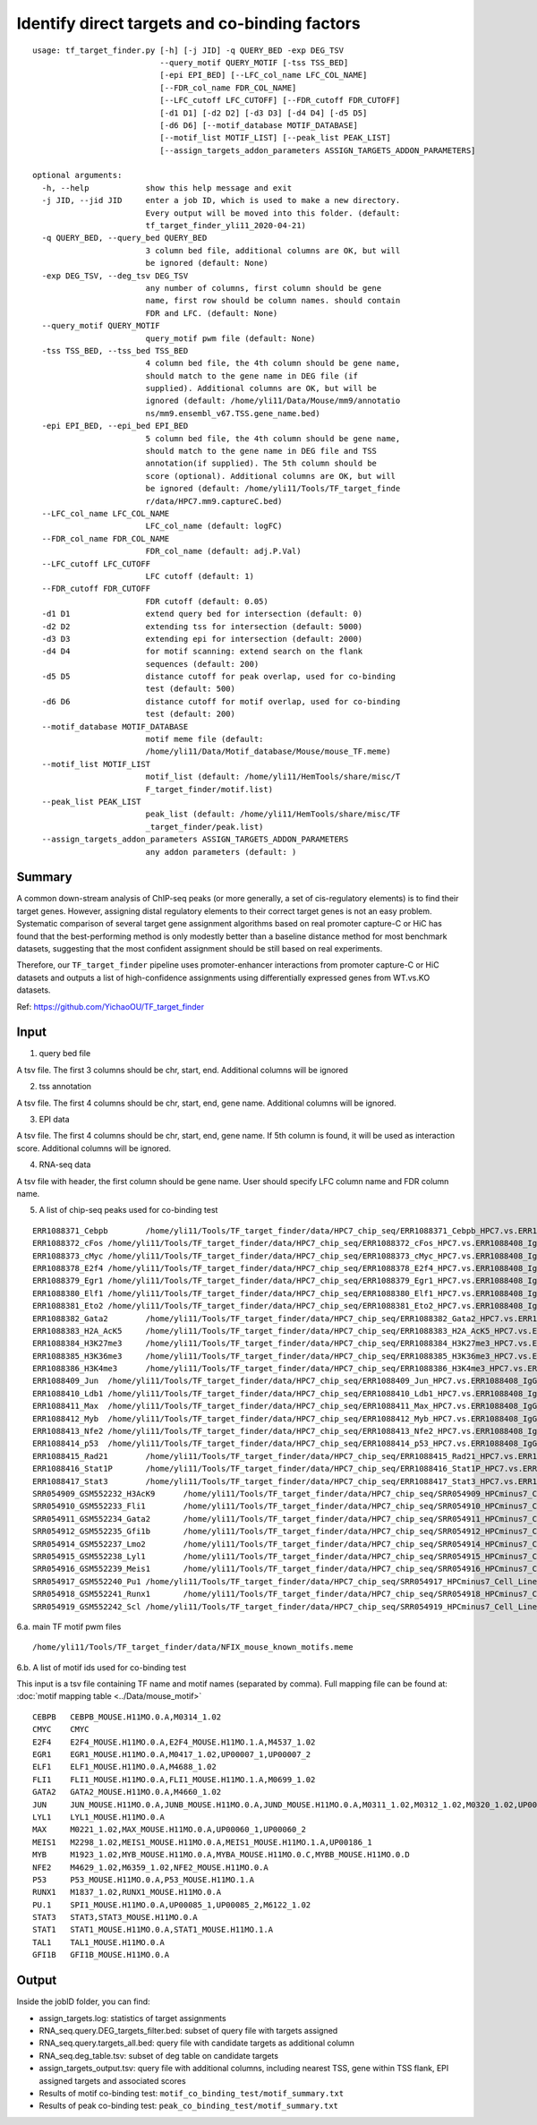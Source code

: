 Identify direct targets and co-binding factors
=============


::

	usage: tf_target_finder.py [-h] [-j JID] -q QUERY_BED -exp DEG_TSV
	                           --query_motif QUERY_MOTIF [-tss TSS_BED]
	                           [-epi EPI_BED] [--LFC_col_name LFC_COL_NAME]
	                           [--FDR_col_name FDR_COL_NAME]
	                           [--LFC_cutoff LFC_CUTOFF] [--FDR_cutoff FDR_CUTOFF]
	                           [-d1 D1] [-d2 D2] [-d3 D3] [-d4 D4] [-d5 D5]
	                           [-d6 D6] [--motif_database MOTIF_DATABASE]
	                           [--motif_list MOTIF_LIST] [--peak_list PEAK_LIST]
	                           [--assign_targets_addon_parameters ASSIGN_TARGETS_ADDON_PARAMETERS]

	optional arguments:
	  -h, --help            show this help message and exit
	  -j JID, --jid JID     enter a job ID, which is used to make a new directory.
	                        Every output will be moved into this folder. (default:
	                        tf_target_finder_yli11_2020-04-21)
	  -q QUERY_BED, --query_bed QUERY_BED
	                        3 column bed file, additional columns are OK, but will
	                        be ignored (default: None)
	  -exp DEG_TSV, --deg_tsv DEG_TSV
	                        any number of columns, first column should be gene
	                        name, first row should be column names. should contain
	                        FDR and LFC. (default: None)
	  --query_motif QUERY_MOTIF
	                        query_motif pwm file (default: None)
	  -tss TSS_BED, --tss_bed TSS_BED
	                        4 column bed file, the 4th column should be gene name,
	                        should match to the gene name in DEG file (if
	                        supplied). Additional columns are OK, but will be
	                        ignored (default: /home/yli11/Data/Mouse/mm9/annotatio
	                        ns/mm9.ensembl_v67.TSS.gene_name.bed)
	  -epi EPI_BED, --epi_bed EPI_BED
	                        5 column bed file, the 4th column should be gene name,
	                        should match to the gene name in DEG file and TSS
	                        annotation(if supplied). The 5th column should be
	                        score (optional). Additional columns are OK, but will
	                        be ignored (default: /home/yli11/Tools/TF_target_finde
	                        r/data/HPC7.mm9.captureC.bed)
	  --LFC_col_name LFC_COL_NAME
	                        LFC_col_name (default: logFC)
	  --FDR_col_name FDR_COL_NAME
	                        FDR_col_name (default: adj.P.Val)
	  --LFC_cutoff LFC_CUTOFF
	                        LFC cutoff (default: 1)
	  --FDR_cutoff FDR_CUTOFF
	                        FDR cutoff (default: 0.05)
	  -d1 D1                extend query bed for intersection (default: 0)
	  -d2 D2                extending tss for intersection (default: 5000)
	  -d3 D3                extending epi for intersection (default: 2000)
	  -d4 D4                for motif scanning: extend search on the flank
	                        sequences (default: 200)
	  -d5 D5                distance cutoff for peak overlap, used for co-binding
	                        test (default: 500)
	  -d6 D6                distance cutoff for motif overlap, used for co-binding
	                        test (default: 200)
	  --motif_database MOTIF_DATABASE
	                        motif meme file (default:
	                        /home/yli11/Data/Motif_database/Mouse/mouse_TF.meme)
	  --motif_list MOTIF_LIST
	                        motif_list (default: /home/yli11/HemTools/share/misc/T
	                        F_target_finder/motif.list)
	  --peak_list PEAK_LIST
	                        peak_list (default: /home/yli11/HemTools/share/misc/TF
	                        _target_finder/peak.list)
	  --assign_targets_addon_parameters ASSIGN_TARGETS_ADDON_PARAMETERS
	                        any addon parameters (default: )


Summary
^^^^^

A common down-stream analysis of ChIP-seq peaks (or more generally, a set of cis-regulatory elements) is to find their target genes. However, assigning distal regulatory elements to their correct target genes is not an easy problem. Systematic comparison of several target gene assignment algorithms based on real promoter capture-C or HiC has found that the best-performing method is only modestly better than a baseline distance method for most benchmark datasets, suggesting that the most confident assignment should be still based on real experiments.

Therefore, our ``TF_target_finder`` pipeline uses promoter-enhancer interactions from promoter capture-C or HiC datasets and outputs a list of high-confidence assignments using differentially expressed genes from WT.vs.KO datasets.


Ref: https://github.com/YichaoOU/TF_target_finder


Input
^^^^^

1. query bed file

A tsv file. The first 3 columns should be chr, start, end. Additional columns will be ignored

2. tss annotation

A tsv file. The first 4 columns should be chr, start, end, gene name. Additional columns will be ignored.

3. EPI data

A tsv file. The first 4 columns should be chr, start, end, gene name. If 5th column is found, it will be used as interaction score. Additional columns will be ignored.

4. RNA-seq data

A tsv file with header, the first column should be gene name. User should specify LFC column name and FDR column name.

5. A list of chip-seq peaks used for co-binding test

::

	ERR1088371_Cebpb	/home/yli11/Tools/TF_target_finder/data/HPC7_chip_seq/ERR1088371_Cebpb_HPC7.vs.ERR1088408_IgG_HPC7_peaks.rmblck.narrowPeak
	ERR1088372_cFos	/home/yli11/Tools/TF_target_finder/data/HPC7_chip_seq/ERR1088372_cFos_HPC7.vs.ERR1088408_IgG_HPC7_peaks.rmblck.narrowPeak
	ERR1088373_cMyc	/home/yli11/Tools/TF_target_finder/data/HPC7_chip_seq/ERR1088373_cMyc_HPC7.vs.ERR1088408_IgG_HPC7_peaks.rmblck.narrowPeak
	ERR1088378_E2f4	/home/yli11/Tools/TF_target_finder/data/HPC7_chip_seq/ERR1088378_E2f4_HPC7.vs.ERR1088408_IgG_HPC7_peaks.rmblck.narrowPeak
	ERR1088379_Egr1	/home/yli11/Tools/TF_target_finder/data/HPC7_chip_seq/ERR1088379_Egr1_HPC7.vs.ERR1088408_IgG_HPC7_peaks.rmblck.narrowPeak
	ERR1088380_Elf1	/home/yli11/Tools/TF_target_finder/data/HPC7_chip_seq/ERR1088380_Elf1_HPC7.vs.ERR1088408_IgG_HPC7_peaks.rmblck.narrowPeak
	ERR1088381_Eto2	/home/yli11/Tools/TF_target_finder/data/HPC7_chip_seq/ERR1088381_Eto2_HPC7.vs.ERR1088408_IgG_HPC7_peaks.rmblck.narrowPeak
	ERR1088382_Gata2	/home/yli11/Tools/TF_target_finder/data/HPC7_chip_seq/ERR1088382_Gata2_HPC7.vs.ERR1088408_IgG_HPC7_peaks.rmblck.narrowPeak
	ERR1088383_H2A_AcK5	/home/yli11/Tools/TF_target_finder/data/HPC7_chip_seq/ERR1088383_H2A_AcK5_HPC7.vs.ERR1088408_IgG_HPC7_peaks.rmblck.narrowPeak
	ERR1088384_H3K27me3	/home/yli11/Tools/TF_target_finder/data/HPC7_chip_seq/ERR1088384_H3K27me3_HPC7.vs.ERR1088408_IgG_HPC7_peaks.rmblck.narrowPeak
	ERR1088385_H3K36me3	/home/yli11/Tools/TF_target_finder/data/HPC7_chip_seq/ERR1088385_H3K36me3_HPC7.vs.ERR1088408_IgG_HPC7_peaks.rmblck.narrowPeak
	ERR1088386_H3K4me3	/home/yli11/Tools/TF_target_finder/data/HPC7_chip_seq/ERR1088386_H3K4me3_HPC7.vs.ERR1088408_IgG_HPC7_peaks.rmblck.narrowPeak
	ERR1088409_Jun	/home/yli11/Tools/TF_target_finder/data/HPC7_chip_seq/ERR1088409_Jun_HPC7.vs.ERR1088408_IgG_HPC7_peaks.rmblck.narrowPeak
	ERR1088410_Ldb1	/home/yli11/Tools/TF_target_finder/data/HPC7_chip_seq/ERR1088410_Ldb1_HPC7.vs.ERR1088408_IgG_HPC7_peaks.rmblck.narrowPeak
	ERR1088411_Max	/home/yli11/Tools/TF_target_finder/data/HPC7_chip_seq/ERR1088411_Max_HPC7.vs.ERR1088408_IgG_HPC7_peaks.rmblck.narrowPeak
	ERR1088412_Myb	/home/yli11/Tools/TF_target_finder/data/HPC7_chip_seq/ERR1088412_Myb_HPC7.vs.ERR1088408_IgG_HPC7_peaks.rmblck.narrowPeak
	ERR1088413_Nfe2	/home/yli11/Tools/TF_target_finder/data/HPC7_chip_seq/ERR1088413_Nfe2_HPC7.vs.ERR1088408_IgG_HPC7_peaks.rmblck.narrowPeak
	ERR1088414_p53	/home/yli11/Tools/TF_target_finder/data/HPC7_chip_seq/ERR1088414_p53_HPC7.vs.ERR1088408_IgG_HPC7_peaks.rmblck.narrowPeak
	ERR1088415_Rad21	/home/yli11/Tools/TF_target_finder/data/HPC7_chip_seq/ERR1088415_Rad21_HPC7.vs.ERR1088408_IgG_HPC7_peaks.rmblck.narrowPeak
	ERR1088416_Stat1P	/home/yli11/Tools/TF_target_finder/data/HPC7_chip_seq/ERR1088416_Stat1P_HPC7.vs.ERR1088408_IgG_HPC7_peaks.rmblck.narrowPeak
	ERR1088417_Stat3	/home/yli11/Tools/TF_target_finder/data/HPC7_chip_seq/ERR1088417_Stat3_HPC7.vs.ERR1088408_IgG_HPC7_peaks.rmblck.narrowPeak
	SRR054909_GSM552232_H3AcK9	/home/yli11/Tools/TF_target_finder/data/HPC7_chip_seq/SRR054909_HPCminus7_Cell_Line_GSM552232_HPC7_H3AcK9_HPCminus7_Cell_Line.vs.SRR054913_HPCminus7_Cell_Line_GSM552236_HPC7_IgG_HPCminus7_Cell_Line_Input_peaks.rmblck.narrowPeak
	SRR054910_GSM552233_Fli1	/home/yli11/Tools/TF_target_finder/data/HPC7_chip_seq/SRR054910_HPCminus7_Cell_Line_GSM552233_HPC7_Fli1_HPCminus7_Cell_Line.vs.SRR054913_HPCminus7_Cell_Line_GSM552236_HPC7_IgG_HPCminus7_Cell_Line_Input_peaks.rmblck.narrowPeak
	SRR054911_GSM552234_Gata2	/home/yli11/Tools/TF_target_finder/data/HPC7_chip_seq/SRR054911_HPCminus7_Cell_Line_GSM552234_HPC7_Gata2_HPCminus7_Cell_Line.vs.SRR054913_HPCminus7_Cell_Line_GSM552236_HPC7_IgG_HPCminus7_Cell_Line_Input_peaks.rmblck.narrowPeak
	SRR054912_GSM552235_Gfi1b	/home/yli11/Tools/TF_target_finder/data/HPC7_chip_seq/SRR054912_HPCminus7_Cell_Line_GSM552235_HPC7_Gfi1b_HPCminus7_Cell_Line.vs.SRR054913_HPCminus7_Cell_Line_GSM552236_HPC7_IgG_HPCminus7_Cell_Line_Input_peaks.rmblck.narrowPeak
	SRR054914_GSM552237_Lmo2	/home/yli11/Tools/TF_target_finder/data/HPC7_chip_seq/SRR054914_HPCminus7_Cell_Line_GSM552237_HPC7_Lmo2_HPCminus7_Cell_Line.vs.SRR054913_HPCminus7_Cell_Line_GSM552236_HPC7_IgG_HPCminus7_Cell_Line_Input_peaks.rmblck.narrowPeak
	SRR054915_GSM552238_Lyl1	/home/yli11/Tools/TF_target_finder/data/HPC7_chip_seq/SRR054915_HPCminus7_Cell_Line_GSM552238_HPC7_Lyl1_HPCminus7_Cell_Line.vs.SRR054913_HPCminus7_Cell_Line_GSM552236_HPC7_IgG_HPCminus7_Cell_Line_Input_peaks.rmblck.narrowPeak
	SRR054916_GSM552239_Meis1	/home/yli11/Tools/TF_target_finder/data/HPC7_chip_seq/SRR054916_HPCminus7_Cell_Line_GSM552239_HPC7_Meis1_HPCminus7_Cell_Line.vs.SRR054913_HPCminus7_Cell_Line_GSM552236_HPC7_IgG_HPCminus7_Cell_Line_Input_peaks.rmblck.narrowPeak
	SRR054917_GSM552240_Pu1	/home/yli11/Tools/TF_target_finder/data/HPC7_chip_seq/SRR054917_HPCminus7_Cell_Line_GSM552240_HPC7_Pu1_HPCminus7_Cell_Line.vs.SRR054913_HPCminus7_Cell_Line_GSM552236_HPC7_IgG_HPCminus7_Cell_Line_Input_peaks.rmblck.narrowPeak
	SRR054918_GSM552241_Runx1	/home/yli11/Tools/TF_target_finder/data/HPC7_chip_seq/SRR054918_HPCminus7_Cell_Line_GSM552241_HPC7_Runx1_HPCminus7_Cell_Line.vs.SRR054913_HPCminus7_Cell_Line_GSM552236_HPC7_IgG_HPCminus7_Cell_Line_Input_peaks.rmblck.narrowPeak
	SRR054919_GSM552242_Scl	/home/yli11/Tools/TF_target_finder/data/HPC7_chip_seq/SRR054919_HPCminus7_Cell_Line_GSM552242_HPC7_Scl_HPCminus7_Cell_Line.vs.SRR054913_HPCminus7_Cell_Line_GSM552236_HPC7_IgG_HPCminus7_Cell_Line_Input_peaks.rmblck.narrowPeak
	

6.a. main TF motif pwm files

::

	/home/yli11/Tools/TF_target_finder/data/NFIX_mouse_known_motifs.meme

6.b. A list of motif ids used for co-binding test

This input is a tsv file containing TF name and motif names (separated by comma). Full mapping file can be found at: :doc:`motif mapping table <../Data/mouse_motif>`

::

	CEBPB	CEBPB_MOUSE.H11MO.0.A,M0314_1.02
	CMYC	CMYC
	E2F4	E2F4_MOUSE.H11MO.0.A,E2F4_MOUSE.H11MO.1.A,M4537_1.02
	EGR1	EGR1_MOUSE.H11MO.0.A,M0417_1.02,UP00007_1,UP00007_2
	ELF1	ELF1_MOUSE.H11MO.0.A,M4688_1.02
	FLI1	FLI1_MOUSE.H11MO.0.A,FLI1_MOUSE.H11MO.1.A,M0699_1.02
	GATA2	GATA2_MOUSE.H11MO.0.A,M4660_1.02
	JUN	JUN_MOUSE.H11MO.0.A,JUNB_MOUSE.H11MO.0.A,JUND_MOUSE.H11MO.0.A,M0311_1.02,M0312_1.02,M0320_1.02,UP00103_1,UP00103_2
	LYL1	LYL1_MOUSE.H11MO.0.A
	MAX	M0221_1.02,MAX_MOUSE.H11MO.0.A,UP00060_1,UP00060_2
	MEIS1	M2298_1.02,MEIS1_MOUSE.H11MO.0.A,MEIS1_MOUSE.H11MO.1.A,UP00186_1
	MYB	M1923_1.02,MYB_MOUSE.H11MO.0.A,MYBA_MOUSE.H11MO.0.C,MYBB_MOUSE.H11MO.0.D
	NFE2	M4629_1.02,M6359_1.02,NFE2_MOUSE.H11MO.0.A
	P53	P53_MOUSE.H11MO.0.A,P53_MOUSE.H11MO.1.A
	RUNX1	M1837_1.02,RUNX1_MOUSE.H11MO.0.A
	PU.1	SPI1_MOUSE.H11MO.0.A,UP00085_1,UP00085_2,M6122_1.02
	STAT3	STAT3,STAT3_MOUSE.H11MO.0.A
	STAT1	STAT1_MOUSE.H11MO.0.A,STAT1_MOUSE.H11MO.1.A
	TAL1	TAL1_MOUSE.H11MO.0.A
	GFI1B	GFI1B_MOUSE.H11MO.0.A


Output
^^^^^


Inside the jobID folder, you can find:

- assign_targets.log: statistics of target assignments

- RNA_seq.query.DEG_targets_filter.bed: subset of query file with targets assigned

- RNA_seq.query.targets_all.bed: query file with candidate targets as additional column

- RNA_seq.deg_table.tsv: subset of deg table on candidate targets

- assign_targets_output.tsv: query file with additional columns, including nearest TSS, gene within TSS flank, EPI assigned targets and associated scores

- Results of motif co-binding test: ``motif_co_binding_test/motif_summary.txt``
- Results of peak co-binding test: ``peak_co_binding_test/motif_summary.txt``

